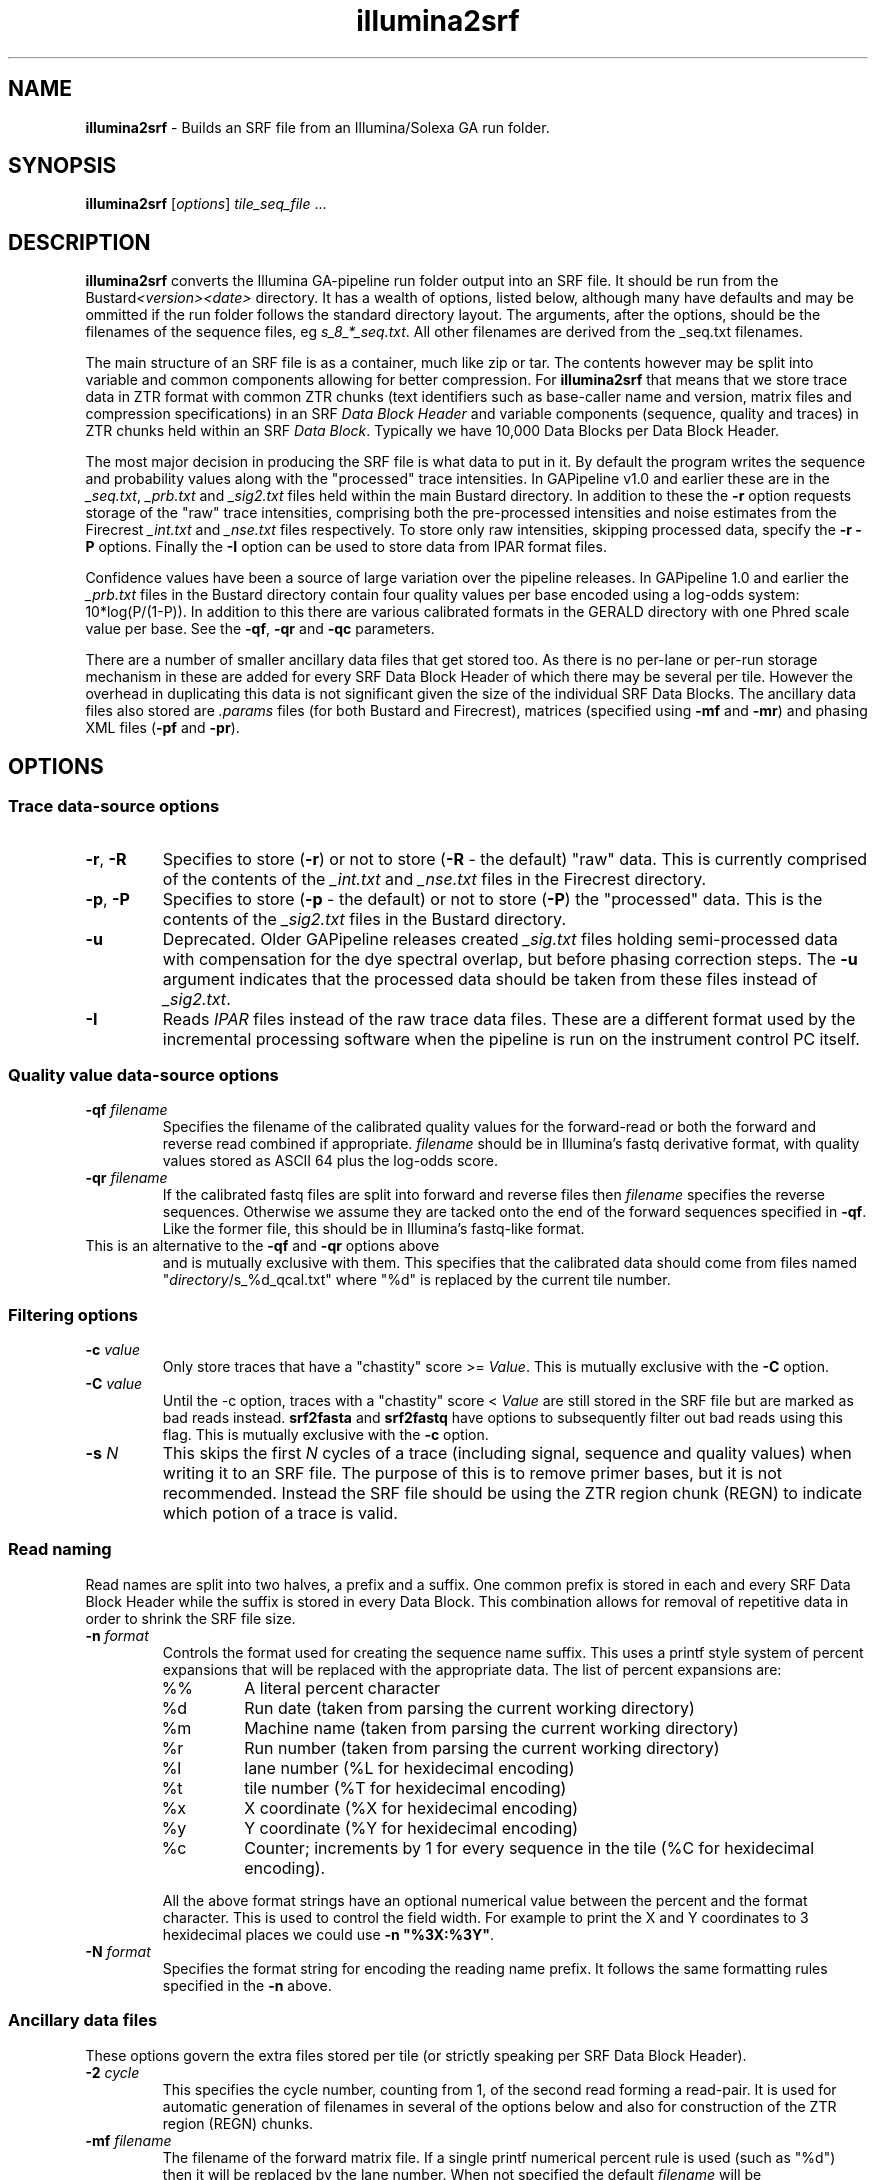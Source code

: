 .TH illumina2srf 1 "September 29" "" "Staden io_lib"

.SH "NAME"

.PP
.BR illumina2srf
\- Builds an SRF file from an Illumina/Solexa GA run folder.

.SH "SYNOPSIS"
.PP
\fBillumina2srf\fR  [\fIoptions\fR] \fItile_seq_file\fR ...

.SH "DESCRIPTION"
.PP
\fBillumina2srf\fR converts the Illumina GA-pipeline run folder output
into an SRF file. It should be run from the
Bustard\fI<version><date>\fR directory.  It has a wealth of options,
listed below, although many have defaults  and may be ommitted if the
run folder follows the standard directory layout. The arguments, after
the options, should be the filenames of the sequence files, eg
\fIs_8_*_seq.txt\fR. All other filenames are derived from the _seq.txt
filenames.
.PP
The main structure of an SRF file is as a container, much like zip or
tar. The contents however may be split into variable and common
components allowing for better compression. For \fBillumina2srf\fR
that means that we store trace data in ZTR format with common ZTR
chunks (text identifiers such as base-caller name and version, matrix
files and compression specifications) in an SRF \fIData Block
Header\fR and variable components (sequence, quality and traces) in
ZTR chunks held within an SRF \fIData Block\fR. Typically we have
10,000 Data Blocks per Data Block Header.
.PP
The most major decision in producing the SRF file is what data to put
in it. By default the program writes the sequence and probability
values along with the "processed" trace intensities. In GAPipeline
v1.0 and earlier these are in the \fI_seq.txt\fR, \fI_prb.txt\fR and
\fI_sig2.txt\fR files held within the main Bustard directory. In
addition to these the \fB-r\fR option requests storage of the "raw"
trace intensities, comprising both the pre-processed intensities and
noise estimates from the Firecrest \fI_int.txt\fR and \fI_nse.txt\fR
files respectively. To store only raw intensities, skipping processed
data, specify the \fB-r -P\fR options. Finally the \fB-I\fR option can
be used to store data from IPAR format files.
.PP
Confidence values have been a source of large variation over the
pipeline releases. In GAPipeline 1.0 and earlier the \fI_prb.txt\fR
files in the Bustard directory contain four quality values per base
encoded using a log-odds system: 10*log(P/(1-P)). In addition to this
there are various calibrated formats in the GERALD directory with one
Phred scale value per base. See the \fB-qf\fR, \fB-qr\fR and \fB-qc\fR
parameters.
.PP
There are a number of smaller ancillary data files that get stored
too. As there is no per-lane or per-run storage mechanism in 
these are added for every SRF Data Block Header of which there may be
several per tile. However the overhead in duplicating this data is not
significant given the size of the individual SRF Data Blocks. The
ancillary data files also stored are \fI.params\fR files (for both Bustard
and Firecrest), matrices (specified using \fB-mf\fR and \fB-mr\fR) and
phasing XML files (\fB-pf\fR and \fB-pr\fR).

.SH "OPTIONS"
.PP
.SS "Trace data-source options"
.TP
\fB-r\fR, \fB-R\fR
Specifies to store (\fB-r\fR) or not to store (\fB-R\fR - the default)
"raw" data. This is currently comprised of the contents of the
\fI_int.txt\fR and \fI_nse.txt\fR files in the Firecrest directory.
.TP
\fB-p\fR, \fB-P\fR
Specifies to store (\fB-p\fR - the default) or not to store (\fB-P\fR)
the "processed" data. This is the contents of the \fI_sig2.txt\fR
files in the Bustard directory.
.TP
\fB-u\fR
Deprecated. Older GAPipeline releases created \fI_sig.txt\fR files
holding semi-processed data with compensation for the dye spectral
overlap, but before phasing correction steps. The \fB-u\fR argument
indicates that the processed data should be taken from these files
instead of \fI_sig2.txt\fR.
.TP
\fB-I\fR
Reads \fIIPAR\fR files instead of the raw trace data files. These are
a different format used by the incremental processing software when
the pipeline is run on the instrument control PC itself.
.SS "Quality value data-source options"
.TP
\fB-qf\fR \fIfilename\fR
Specifies the filename of the calibrated quality values for the
forward-read or both the forward and reverse read combined if
appropriate. \fIfilename\fR should be in Illumina's fastq derivative
format, with quality values stored as ASCII 64 plus the log-odds
score.
.TP
\fB-qr\fR \fIfilename\fR
If the calibrated fastq files are split into forward and reverse files
then \fIfilename\fR specifies the reverse sequences. Otherwise we
assume they are tacked onto the end of the forward sequences specified
in \fB-qf\fR. Like the former file, this should be in Illumina's
fastq-like format.
.TP
.fB-qc\fR \fIdirectory\fR
This is an alternative to the \fB-qf\fR and \fB-qr\fR options above
and is mutually exclusive with them. This specifies that the
calibrated data should come from files named
"\fIdirectory\fR/s_%d_qcal.txt" where "%d" is replaced by the current
tile number.

.SS "Filtering options"
.TP
\fB-c\fR \fIvalue\fR
Only store traces that have a "chastity" score >= \fIValue\fR.
This is mutually exclusive with the \fB-C\fR option.
.TP
\fB-C\fR \fIvalue\fR
Until the -c option, traces with a "chastity" score < \fIValue\fR are
still stored in the SRF file but are marked as bad reads
instead. \fBsrf2fasta\fR and \fBsrf2fastq\fR have options to
subsequently filter out bad reads using this flag.
This is mutually exclusive with the \fB-c\fR option.
.TP
\fB-s\fR \fIN\fR
This skips the first \fIN\fR cycles of a trace (including signal,
sequence and quality values) when writing it to an SRF file. The
purpose of this is to remove primer bases, but it is not
recommended. Instead the SRF file should be using the ZTR region chunk
(REGN) to indicate which potion of a trace is valid.
.SS "Read naming"
.PP
Read names are split into two halves, a prefix and a suffix. One
common prefix is stored in each and every SRF Data Block Header while
the suffix is stored in every Data Block. This combination allows for
removal of repetitive data in order to shrink the SRF file size.
.TP
\fB-n\fR \fIformat\fR
.RS
Controls the format used for creating the sequence name suffix. This
uses a printf style system of percent expansions that will be replaced
with the appropriate data. The list of percent expansions are:
.TP
%%
A literal percent character
.TP
%d
Run date (taken from parsing the current working directory)
.TP
%m
Machine name (taken from parsing the current working directory)
.TP
%r
Run number (taken from parsing the current working directory)
.TP
%l
lane number (%L for hexidecimal encoding)
.TP
%t
tile number (%T for hexidecimal encoding)
.TP
%x
X coordinate (%X for hexidecimal encoding)
.TP
%y
Y coordinate (%Y for hexidecimal encoding)
.TP
%c
Counter; increments by 1 for every sequence in the tile (%C for
hexidecimal encoding).
.PP
All the above format strings have an optional numerical value between
the percent and the format character. This is used to control the
field width. For example to print the X and Y coordinates to 3
hexidecimal places we could use \fB-n "%3X:%3Y"\fR.
.RE
.TP
\fB-N\fR \fIformat\fR
Specifies the format string for encoding the reading name prefix. It
follows the same formatting rules specified in the \fB-n\fR above.
.SS "Ancillary data files"
.PP
These options govern the extra files stored per tile (or strictly
speaking per SRF Data Block Header).
.TP
\fB-2\fR \fIcycle\fR
This specifies the cycle number, counting from 1, of the second read
forming a read-pair. It is used for automatic generation of filenames
in several of the options below and also for construction of the ZTR
region (REGN) chunks.
.TP
\fB-mf\fR \fIfilename\fR
The filename of the forward matrix file. If a single printf numerical
percent rule is used (such as "%d") then it will be replaced by the
lane number.  When not specified the default \fIfilename\fR will be
\fI../Matrix/s_%d_02_matrix.txt\fR.
.TP
\fB-mr\fR \fIfilename\fR
The filename of the reverse matrix file - only used on paired end
runs. If a single printf numerical percent rule is used (such as "%d")
then it will be replaced by the lane number.  If a second printf
percent rule is used then it will be replaced with the cycle number
that the paired read starts on. This is equivalent to the cycle number
specified in the \fB-2\fR option plus one. (The plus one comes
from using the second cycle per end for matrix calibration.)
When \fB-mr\fR is not specified the default \fIfilename\fR will be
\fI../Matrix/s_%d_%02d_matrix.txt\fR.
.TP
\f-pf\fR \fIfilename\fR
Specifies the filename of the forward-read phasing XML file. As with
\fR-mf\fR a printf numerical percent rule will be replaced by the lane
number. The default \fIfilename\fR format is
\fIPhasing/s_%d_01_phasing.xml\fR.
.TP
\f-pr\fR \fIfilename\fR
Specifies the filename of the reverse-read phasing XML file. As with
\fR-mr\fR the first two printf numerical percent rules will be
replaced by the lane number and the cycle number. Unlike \fB-mr\fR
though the cycle number is the value used in the \fB-c\fR option as-is
instead of plus one. The default \fIfilename\fR format is
\fIPhasing/s_%d_%02d_phasing.xml\fR.
.SS "Other options"
.TP
\fB-o\fR \fIsrf_filename\fR
Specifies the output filename to write the SRF data too. Defaults to
"traces.srf".
.TP
\fB-i\fR
Indicates that an index should be appended to the SRF file. This
allows for random access based on the sequence name.
.TP
\fB-d\fR
Enable dots-mode. This outputs a full-stop per input tile. Most useful
in conjunction with quiet mode. Default is off.
.TP
\fB-q\fR
Quiet mode. Do not output commentary on which tile is being processed
and the metrics about it. Default off.

.SH "EXAMPLES"
.PP
To store a lane 4 from a paired end run with raw traces, no
processed data and calibrated confidence values.
.PP
.nf
    # From Bustard directory
    illumina2srf -o all.srf -r -P \\
	   -qf GERALD*/s_4_1_sequence.txt \\
	   -qr GERALD*/s_4_2_sequence.txt \\
	   s_4_*_seq.txt
.fi

.PP
To store and index only processed traces with chastity >= 0.6
.PP
.nf
    illumina2srf -o s4.srf -c 0.6 s_4_*_seq.txt
.fi

.SH "CAVEATS"
.PP
There are many mutually exclusive options, some of which may be for
processing file formats that no longer exist. This is due to the
history of the program and the rapidly changing nature of the files
being processed. Some future culling of options and file formats can
be expected.
.PP
Some assumptions are made as to the directory layout and the ability
to parse the run folder directory name. There are currently no ways to
override some of this information, including run date, run number and
GAPipeline program version numbers.

.SH "AUTHOR"
.PP
James Bonfield, Wellcome Trust Sanger Institute
